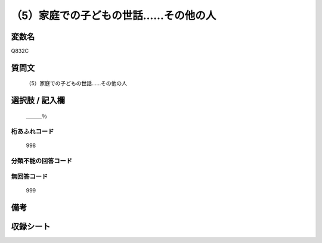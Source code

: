 .. title:: Q832C
.. rst-cllass:: item
====================================================================================================
（5）家庭での子どもの世話……その他の人
====================================================================================================

.. rst-class:: varname
変数名
==================

Q832C

.. rst-class:: question
質問文
==================


   （5）家庭での子どもの世話……その他の人



.. rst-class:: answer
選択肢 / 記入欄
======================

  ＿＿＿％



.. rst-class:: overflow
桁あふれコード
-------------------------------
  998


.. rst-class:: not_available
分類不能の回答コード
-------------------------------------
  


.. rst-class:: not_available
無回答コード
-------------------------------------
  999


.. rst-class:: bikou
備考
==================



.. rst-class:: include_sheet
収録シート
=======================================
.. hlist::
   :columns: 3
   
   
   * p1_4
   
   * p4_4
   
   * p7_4
   
   * p9_4
   
   


.. index:: Q832C